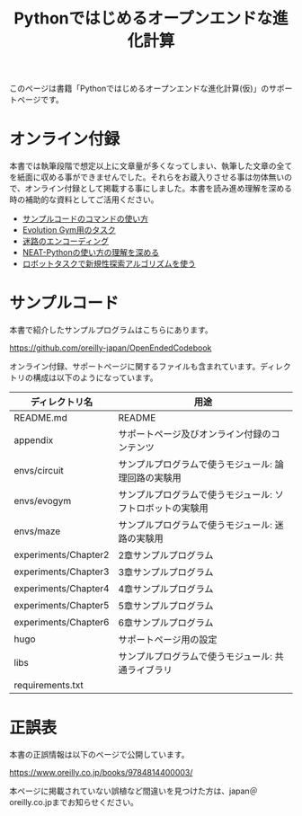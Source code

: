 #+TITLE: Pythonではじめるオープンエンドな進化計算

#+ATTR_HTML: :id eyecatch-image
[[./rabbit.png]]

このページは書籍「Pythonではじめるオープンエンドな進化計算(仮)」のサポートページです。

* オンライン付録

本書では執筆段階で想定以上に文章量が多くなってしまい、執筆した文章の全てを紙面に収める事ができませんでした。それらをお蔵入りさせる事は勿体無いので、オンライン付録として掲載する事にしました。本書を読み進め理解を深める時の補助的な資料としてご活用ください。

- [[./app.arguments][サンプルコードのコマンドの使い方]]
- [[./app.evogymtask][Evolution Gym用のタスク]]
- [[./app.mazeencoding][迷路のエンコーディング]]
- [[./app.neat][NEAT-Pythonの使い方の理解を深める]]
- [[./app.noveltysearch-evogym-option][ロボットタスクで新規性探索アルゴリズムを使う]]

* サンプルコード

本書で紹介したサンプルプログラムはこちらにあります。

https://github.com/oreilly-japan/OpenEndedCodebook

オンライン付録、サポートページに関するファイルも含まれています。ディレクトリの構成は以下のようになっています。

| ディレクトリ名       | 用途                                                       |
|----------------------+------------------------------------------------------------|
| README.md            | README                                                     |
| appendix             | サポートページ及びオンライン付録のコンテンツ               |
| envs/circuit         | サンプルプログラムで使うモジュール: 論理回路の実験用       |
| envs/evogym          | サンプルプログラムで使うモジュール: ソフトロボットの実験用 |
| envs/maze            | サンプルプログラムで使うモジュール: 迷路の実験用           |
| experiments/Chapter2 | 2章サンプルプログラム                                      |
| experiments/Chapter3 | 3章サンプルプログラム                                      |
| experiments/Chapter4 | 4章サンプルプログラム                                      |
| experiments/Chapter5 | 5章サンプルプログラム                                      |
| experiments/Chapter6 | 6章サンプルプログラム                                      |
| hugo                 | サポートページ用の設定                                     |
| libs                 | サンプルプログラムで使うモジュール: 共通ライブラリ         |
| requirements.txt     |                                                            |

* 正誤表

本書の正誤情報は以下のページで公開しています。

https://www.oreilly.co.jp/books/9784814400003/

本ページに掲載されていない誤植など間違いを見つけた方は、japan＠oreilly.co.jpまでお知らせください。
